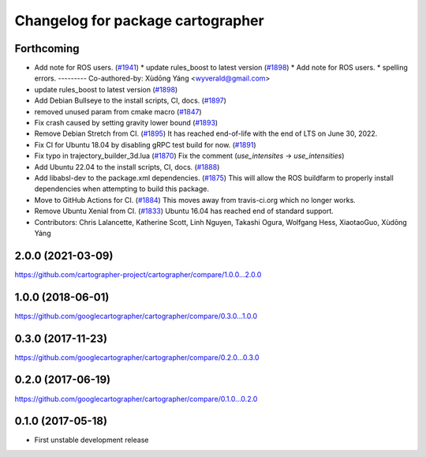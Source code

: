 ^^^^^^^^^^^^^^^^^^^^^^^^^^^^^^^^^^
Changelog for package cartographer
^^^^^^^^^^^^^^^^^^^^^^^^^^^^^^^^^^

Forthcoming
-----------
* Add note for ROS users. (`#1941 <https://github.com/ubica-robotics/cartographer/issues/1941>`_)
  * update rules_boost to latest version (`#1898 <https://github.com/ubica-robotics/cartographer/issues/1898>`_)
  * Add note for ROS users.
  * spelling errors.
  ---------
  Co-authored-by: Xùdōng Yáng <wyverald@gmail.com>
* update rules_boost to latest version (`#1898 <https://github.com/ubica-robotics/cartographer/issues/1898>`_)
* Add Debian Bullseye to the install scripts, CI, docs. (`#1897 <https://github.com/ubica-robotics/cartographer/issues/1897>`_)
* removed unused param from cmake macro (`#1847 <https://github.com/ubica-robotics/cartographer/issues/1847>`_)
* Fix crash caused by setting gravity lower bound (`#1893 <https://github.com/ubica-robotics/cartographer/issues/1893>`_)
* Remove Debian Stretch from CI. (`#1895 <https://github.com/ubica-robotics/cartographer/issues/1895>`_)
  It has reached end-of-life with the
  end of LTS on June 30, 2022.
* Fix CI for Ubuntu 18.04 by disabling gRPC test build for now. (`#1891 <https://github.com/ubica-robotics/cartographer/issues/1891>`_)
* Fix typo in trajectory_builder_3d.lua (`#1870 <https://github.com/ubica-robotics/cartographer/issues/1870>`_)
  Fix the comment (`use_intensites` -> `use_intensities`)
* Add Ubuntu 22.04 to the install scripts, CI, docs. (`#1888 <https://github.com/ubica-robotics/cartographer/issues/1888>`_)
* Add libabsl-dev to the package.xml dependencies. (`#1875 <https://github.com/ubica-robotics/cartographer/issues/1875>`_)
  This will allow the ROS buildfarm to properly install dependencies
  when attempting to build this package.
* Move to GitHub Actions for CI. (`#1884 <https://github.com/ubica-robotics/cartographer/issues/1884>`_)
  This moves away from travis-ci.org which no longer works.
* Remove Ubuntu Xenial from CI. (`#1833 <https://github.com/ubica-robotics/cartographer/issues/1833>`_)
  Ubuntu 16.04 has reached end of standard support.
* Contributors: Chris Lalancette, Katherine Scott, Linh Nguyen, Takashi Ogura, Wolfgang Hess, XiaotaoGuo, Xùdōng Yáng

2.0.0 (2021-03-09)
------------------
https://github.com/cartographer-project/cartographer/compare/1.0.0...2.0.0

1.0.0 (2018-06-01)
------------------
https://github.com/googlecartographer/cartographer/compare/0.3.0...1.0.0

0.3.0 (2017-11-23)
------------------
https://github.com/googlecartographer/cartographer/compare/0.2.0...0.3.0

0.2.0 (2017-06-19)
------------------
https://github.com/googlecartographer/cartographer/compare/0.1.0...0.2.0

0.1.0 (2017-05-18)
------------------
* First unstable development release
